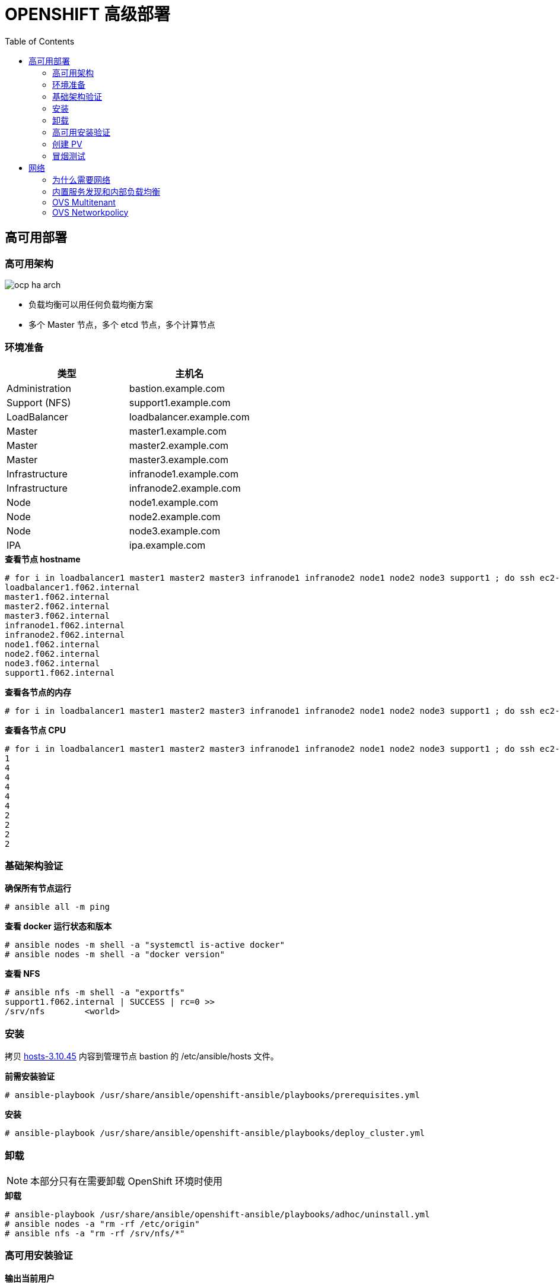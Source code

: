 = OPENSHIFT 高级部署
:toc: manual

== 高可用部署

=== 高可用架构

image:img/ocp-ha-arch.jpg[]

* 负载均衡可以用任何负载均衡方案
* 多个 Master 节点，多个 etcd 节点，多个计算节点

=== 环境准备

|===
|类型 |主机名 

|Administration
|bastion.example.com

|Support (NFS)
|support1.example.com

|LoadBalancer
|loadbalancer.example.com

|Master
|master1.example.com

|Master
|master2.example.com

|Master
|master3.example.com

|Infrastructure
|infranode1.example.com

|Infrastructure
|infranode2.example.com

|Node
|node1.example.com

|Node
|node2.example.com

|Node
|node3.example.com

|IPA
|ipa.example.com
|===

[source, text]
.*查看节点 hostname*
----
# for i in loadbalancer1 master1 master2 master3 infranode1 infranode2 node1 node2 node3 support1 ; do ssh ec2-user@$i.f062.internal 'hostname' ; done
loadbalancer1.f062.internal
master1.f062.internal
master2.f062.internal
master3.f062.internal
infranode1.f062.internal
infranode2.f062.internal
node1.f062.internal
node2.f062.internal
node3.f062.internal
support1.f062.internal
----

[source, text]
.*查看各节点的内存*
----
# for i in loadbalancer1 master1 master2 master3 infranode1 infranode2 node1 node2 node3 support1 ; do ssh ec2-user@$i.f062.internal 'free -g' ; done
----

[source, text]
.*查看各节点 CPU*
----
# for i in loadbalancer1 master1 master2 master3 infranode1 infranode2 node1 node2 node3 support1 ; do ssh ec2-user@$i.f062.internal 'grep -c ^processor /proc/cpuinfo' ; done
1
4
4
4
4
4
2
2
2
2
----

=== 基础架构验证

[source, text]
.*确保所有节点运行*
----
# ansible all -m ping
----

[source, text]
.*查看 docker 运行状态和版本*
----
# ansible nodes -m shell -a "systemctl is-active docker"
# ansible nodes -m shell -a "docker version"
----

[source, text]
.*查看 NFS*
----
# ansible nfs -m shell -a "exportfs"
support1.f062.internal | SUCCESS | rc=0 >>
/srv/nfs      	<world>
----

=== 安装

拷贝 link:install/hosts/hosts-3.10.45[hosts-3.10.45] 内容到管理节点 bastion 的 /etc/ansible/hosts 文件。

[source, text]
.*前需安装验证*
----
# ansible-playbook /usr/share/ansible/openshift-ansible/playbooks/prerequisites.yml
----

[source, text]
.*安装*
----
# ansible-playbook /usr/share/ansible/openshift-ansible/playbooks/deploy_cluster.yml
----

=== 卸载

NOTE: 本部分只有在需要卸载 OpenShift 环境时使用

[source, text]
.*卸载*
----
# ansible-playbook /usr/share/ansible/openshift-ansible/playbooks/adhoc/uninstall.yml
# ansible nodes -a "rm -rf /etc/origin"
# ansible nfs -a "rm -rf /srv/nfs/*"
----

=== 高可用安装验证

[source, text]
.*输出当前用户*
----
# oc whoami 
system:admin
----

[source, text]
.*输出所有节点*
----
# oc get nodes
NAME                       STATUS    ROLES     AGE       VERSION
infranode1.f062.internal   Ready     infra     10m       v1.10.0+b81c8f8
infranode2.f062.internal   Ready     infra     10m       v1.10.0+b81c8f8
master1.f062.internal      Ready     master    13m       v1.10.0+b81c8f8
master2.f062.internal      Ready     master    13m       v1.10.0+b81c8f8
master3.f062.internal      Ready     master    13m       v1.10.0+b81c8f8
node1.f062.internal        Ready     compute   10m       v1.10.0+b81c8f8
node2.f062.internal        Ready     compute   10m       v1.10.0+b81c8f8
node3.f062.internal        Ready     compute   10m       v1.10.0+b81c8f8
----

[source, text]
.*输出所有 Pod*
----
# oc get pod --all-namespaces -o wide | wc -l
76
# oc get pod --all-namespaces -o wide
NAMESPACE                           NAME                                       READY     STATUS      RESTARTS   AGE       IP              NODE
default                             docker-registry-1-qgnst                    1/1       Running     0          10m       10.130.2.2      infranode1.f062.internal
default                             registry-console-1-bdjl2                   1/1       Running     0          10m       10.130.0.2      master1.f062.internal
default                             router-1-67g5t                             1/1       Running     0          10m       192.199.0.40    infranode1.f062.internal
default                             router-1-s7vql                             1/1       Running     0          10m       192.199.0.138   infranode2.f062.internal
kube-service-catalog                apiserver-8cqtd                            1/1       Running     0          3m        10.128.0.6      master3.f062.internal
kube-service-catalog                apiserver-gr6nn                            1/1       Running     0          3m        10.130.0.5      master1.f062.internal
kube-service-catalog                apiserver-jmk9b                            1/1       Running     0          3m        10.129.0.7      master2.f062.internal
kube-service-catalog                controller-manager-ql84k                   1/1       Running     0          3m        10.129.0.8      master2.f062.internal
kube-service-catalog                controller-manager-qrfk6                   1/1       Running     0          3m        10.128.0.7      master3.f062.internal
kube-service-catalog                controller-manager-rftnl                   1/1       Running     0          3m        10.130.0.6      master1.f062.internal
kube-system                         master-api-master1.f062.internal           1/1       Running     0          13m       192.199.0.189   master1.f062.internal
kube-system                         master-api-master2.f062.internal           1/1       Running     0          13m       192.199.0.105   master2.f062.internal
kube-system                         master-api-master3.f062.internal           1/1       Running     0          13m       192.199.0.220   master3.f062.internal
kube-system                         master-controllers-master1.f062.internal   1/1       Running     0          13m       192.199.0.189   master1.f062.internal
kube-system                         master-controllers-master2.f062.internal   1/1       Running     0          13m       192.199.0.105   master2.f062.internal
kube-system                         master-controllers-master3.f062.internal   1/1       Running     0          13m       192.199.0.220   master3.f062.internal
kube-system                         master-etcd-master1.f062.internal          1/1       Running     0          13m       192.199.0.189   master1.f062.internal
kube-system                         master-etcd-master2.f062.internal          1/1       Running     0          13m       192.199.0.105   master2.f062.internal
kube-system                         master-etcd-master3.f062.internal          1/1       Running     0          13m       192.199.0.220   master3.f062.internal
openshift-ansible-service-broker    asb-1-fjkxx                                1/1       Running     0          3m        10.130.2.6      infranode1.f062.internal
openshift-infra                     hawkular-cassandra-1-v7svv                 1/1       Running     0          7m        10.128.0.3      master3.f062.internal
openshift-infra                     hawkular-metrics-jt5b9                     1/1       Running     0          7m        10.129.2.5      infranode2.f062.internal
openshift-infra                     hawkular-metrics-schema-mt775              0/1       Completed   0          8m        10.129.2.4      infranode2.f062.internal
openshift-infra                     heapster-ww5lr                             1/1       Running     0          7m        10.129.0.5      master2.f062.internal
openshift-logging                   logging-curator-1-rk98c                    1/1       Running     0          5m        10.128.2.2      node2.f062.internal
openshift-logging                   logging-es-data-master-1ptuekvq-1-deploy   1/1       Running     0          5m        10.128.0.5      master3.f062.internal
openshift-logging                   logging-es-data-master-1ptuekvq-1-dns66    0/2       Pending     0          4m        <none>          <none>
openshift-logging                   logging-fluentd-2b7mv                      1/1       Running     0          5m        10.128.2.3      node2.f062.internal
openshift-logging                   logging-fluentd-2pd82                      1/1       Running     0          5m        10.130.2.5      infranode1.f062.internal
openshift-logging                   logging-fluentd-bsbjj                      1/1       Running     0          5m        10.130.0.4      master1.f062.internal
openshift-logging                   logging-fluentd-cg9rs                      1/1       Running     0          5m        10.131.2.3      node3.f062.internal
openshift-logging                   logging-fluentd-cqpt6                      1/1       Running     0          5m        10.128.0.4      master3.f062.internal
openshift-logging                   logging-fluentd-qjwkr                      1/1       Running     0          5m        10.129.0.6      master2.f062.internal
openshift-logging                   logging-fluentd-rwhd6                      1/1       Running     0          5m        10.129.2.6      infranode2.f062.internal
openshift-logging                   logging-fluentd-sq5b6                      1/1       Running     0          5m        10.131.0.3      node1.f062.internal
openshift-logging                   logging-kibana-1-f79lb                     2/2       Running     0          5m        10.130.2.4      infranode1.f062.internal
openshift-metrics                   prometheus-0                               0/6       Pending     0          4m        <none>          <none>
openshift-metrics                   prometheus-node-exporter-98n9k             1/1       Running     0          4m        192.199.0.40    infranode1.f062.internal
openshift-metrics                   prometheus-node-exporter-9kgqf             1/1       Running     0          4m        192.199.0.220   master3.f062.internal
openshift-metrics                   prometheus-node-exporter-9vpjc             1/1       Running     0          4m        192.199.0.105   master2.f062.internal
openshift-metrics                   prometheus-node-exporter-crcwq             1/1       Running     0          4m        192.199.0.189   master1.f062.internal
openshift-metrics                   prometheus-node-exporter-h49rr             1/1       Running     0          4m        192.199.0.138   infranode2.f062.internal
openshift-metrics                   prometheus-node-exporter-tftwh             1/1       Running     0          4m        192.199.0.61    node2.f062.internal
openshift-metrics                   prometheus-node-exporter-zhrbg             1/1       Running     0          4m        192.199.0.77    node1.f062.internal
openshift-metrics                   prometheus-node-exporter-zqltm             1/1       Running     0          4m        192.199.0.94    node3.f062.internal
openshift-node                      sync-8vn8q                                 1/1       Running     0          12m       192.199.0.105   master2.f062.internal
openshift-node                      sync-frgls                                 1/1       Running     0          11m       192.199.0.40    infranode1.f062.internal
openshift-node                      sync-hldpx                                 1/1       Running     0          11m       192.199.0.138   infranode2.f062.internal
openshift-node                      sync-jgn6j                                 1/1       Running     0          11m       192.199.0.61    node2.f062.internal
openshift-node                      sync-mp2dn                                 1/1       Running     0          11m       192.199.0.94    node3.f062.internal
openshift-node                      sync-nbr9q                                 1/1       Running     0          12m       192.199.0.189   master1.f062.internal
openshift-node                      sync-xxjsl                                 1/1       Running     0          12m       192.199.0.220   master3.f062.internal
openshift-node                      sync-zfnkm                                 1/1       Running     0          11m       192.199.0.77    node1.f062.internal
openshift-sdn                       ovs-6mkxk                                  1/1       Running     0          11m       192.199.0.77    node1.f062.internal
openshift-sdn                       ovs-74k8m                                  1/1       Running     0          12m       192.199.0.105   master2.f062.internal
openshift-sdn                       ovs-8rm52                                  1/1       Running     0          11m       192.199.0.40    infranode1.f062.internal
openshift-sdn                       ovs-hcp2r                                  1/1       Running     0          12m       192.199.0.189   master1.f062.internal
openshift-sdn                       ovs-qhrcj                                  1/1       Running     0          11m       192.199.0.138   infranode2.f062.internal
openshift-sdn                       ovs-sx4t7                                  1/1       Running     0          12m       192.199.0.220   master3.f062.internal
openshift-sdn                       ovs-zgsxg                                  1/1       Running     0          11m       192.199.0.61    node2.f062.internal
openshift-sdn                       ovs-zh9ln                                  1/1       Running     0          11m       192.199.0.94    node3.f062.internal
openshift-sdn                       sdn-4c58q                                  1/1       Running     0          12m       192.199.0.220   master3.f062.internal
openshift-sdn                       sdn-68kgk                                  1/1       Running     0          12m       192.199.0.105   master2.f062.internal
openshift-sdn                       sdn-7vh5l                                  1/1       Running     0          11m       192.199.0.77    node1.f062.internal
openshift-sdn                       sdn-grr8g                                  1/1       Running     0          11m       192.199.0.61    node2.f062.internal
openshift-sdn                       sdn-pv47r                                  1/1       Running     0          11m       192.199.0.138   infranode2.f062.internal
openshift-sdn                       sdn-tdbg7                                  1/1       Running     0          11m       192.199.0.40    infranode1.f062.internal
openshift-sdn                       sdn-vprhs                                  1/1       Running     0          11m       192.199.0.94    node3.f062.internal
openshift-sdn                       sdn-xd6ks                                  1/1       Running     0          12m       192.199.0.189   master1.f062.internal
openshift-template-service-broker   apiserver-8ffkw                            1/1       Running     0          3m        10.128.0.8      master3.f062.internal
openshift-template-service-broker   apiserver-kcqdt                            1/1       Running     0          3m        10.130.0.7      master1.f062.internal
openshift-template-service-broker   apiserver-s4x9n                            1/1       Running     0          3m        10.129.0.9      master2.f062.internal
openshift-web-console               webconsole-7f944b7c85-5xmtr                1/1       Running     2          10m       10.130.0.3      master1.f062.internal
openshift-web-console               webconsole-7f944b7c85-89qxf                1/1       Running     2          10m       10.129.0.3      master2.f062.internal
openshift-web-console               webconsole-7f944b7c85-h8c5n                1/1       Running     2          10m       10.128.0.2      master3.f062.internal
----

=== 创建 PV

[source, text]
.*1. 创建 pv.sh*
----
cat << EOF > pv.sh
#!/usr/bin/sh

mkdir -p /srv/nfs/user-vols/pv{1..200}

for pvnum in {1..50} ; do
echo "/srv/nfs/user-vols/pv${pvnum} *(rw,root_squash)" >> /etc/exports.d/openshift-uservols.exports
chown -R nfsnobody.nfsnobody  /srv/nfs
chmod -R 777 /srv/nfs
done

systemctl restart nfs-server
EOF
----

[source, text]
.*2. 拷贝 pv.sh 到 NFS 服务器*
----
# ansible support1.f062.internal -m copy -a 'src=./pv.sh dest=~/pv.sh owner=root group=root mode=0744'
----

[source, text]
.*3. 在 NFS 服务器上执行 pv.sh*
----
# ansible support1.f062.internal -m shell -a '~/pv.sh'
----

[source, text]
.*4. 创建 pvs.sh，内容如下*
----
#!/usr/bin/sh

export GUID=`hostname|awk -F. '{print $2}'`

export volsize="5Gi"
mkdir /root/pvs
for volume in pv{1..25} ; do
cat << EOF > /root/pvs/${volume}
{
  "apiVersion": "v1",
  "kind": "PersistentVolume",
  "metadata": {
    "name": "${volume}"
  },
  "spec": {
    "capacity": {
        "storage": "${volsize}"
    },
    "accessModes": [ "ReadWriteOnce" ],
    "nfs": {
        "path": "/srv/nfs/user-vols/${volume}",
        "server": "support1.${GUID}.internal"
    },
    "persistentVolumeReclaimPolicy": "Recycle"
  }
}
EOF
echo "Created def file for ${volume}";
done;

# 10Gi
export volsize="10Gi"
for volume in pv{26..50} ; do
cat << EOF > /root/pvs/${volume}
{
  "apiVersion": "v1",
  "kind": "PersistentVolume",
  "metadata": {
    "name": "${volume}"
  },
  "spec": {
    "capacity": {
        "storage": "${volsize}"
    },
    "accessModes": [ "ReadWriteMany" ],
    "nfs": {
        "path": "/srv/nfs/user-vols/${volume}",
        "server": "support1.${GUID}.internal"
    },
    "persistentVolumeReclaimPolicy": "Retain"
  }
}
EOF
echo "Created def file for ${volume}";
done;
----

[source, text]
.*5. 执行 pvs.sh 创建 PV*
----
# chmod +x pvs.sh && ./pvs.sh
# cat /root/pvs/* | oc create -f -
----

[source, text]
.*6. 查看 ReadWriteOnce PV 配置*
----
# cat /root/pvs/pv1
{
  "apiVersion": "v1",
  "kind": "PersistentVolume",
  "metadata": {
    "name": "pv1"
  },
  "spec": {
    "capacity": {
        "storage": "5Gi"
    },
    "accessModes": [ "ReadWriteOnce" ],
    "nfs": {
        "path": "/srv/nfs/user-vols/pv1",
        "server": "support1.f062.internal"
    },
    "persistentVolumeReclaimPolicy": "Recycle"
  }
}
----

[source, text]
.*7. 查看 ReadWriteMany PV 配置*
----
# cat /root/pvs/pv28
{
  "apiVersion": "v1",
  "kind": "PersistentVolume",
  "metadata": {
    "name": "pv28"
  },
  "spec": {
    "capacity": {
        "storage": "10Gi"
    },
    "accessModes": [ "ReadWriteMany" ],
    "nfs": {
        "path": "/srv/nfs/user-vols/pv28",
        "server": "support1.f062.internal"
    },
    "persistentVolumeReclaimPolicy": "Retain"
  }
}
----

=== 冒烟测试

本部分测试 OpenShift 高级部署环境，确保集群运行正常，PV 可以正常工作，镜像可以 S2I 生成并推送到镜像仓库，应用可以正常运行，路由可以路由外部请求。

使用 `nodejs-mongo-persistent` 模版可以创建一个应用，使用 MongoDB 保存数据且需要挂载存储。

[source, text]
.*1. 创建一个新工程*
----
# oc new-project smoke-test
----

[source, text]
.*2. 创建 nodejs 应用*
----
# oc new-app nodejs-mongo-persistent
----

[source, text]
.*3. 查看 PV 挂载情况*
----
# oc get pv | grep mongodb
pv1               5Gi        RWO            Recycle          Bound       smoke-test/mongodb                                             15m
----

[source, text]
.*4. 查看路由*
----
# oc get routes
NAME                      HOST/PORT                                                          PATH      SERVICES                  PORT      TERMINATION   WILDCARD
nodejs-mongo-persistent   nodejs-mongo-persistent-smoke-test.apps.f062.example.opentlc.com             nodejs-mongo-persistent   <all>                   None
----

[source, text]
.*5. 外部访问服务测试*
----
$ curl http://nodejs-mongo-persistent-smoke-test.apps.f062.example.opentlc.com
----

NOTE: 打开浏览器，访问 http://nodejs-mongo-persistent-smoke-test.apps.f062.example.opentlc.com 可以测试应用。

[source, text]
.*6. 删除测试工程*
----
$ oc delete project smoke-test
----

== 网络

=== 为什么需要网络

为什么 OpenShift/Kubernetes 需要网络？应为默认 Docker 采用虚拟桥接设备，一个主机上的所有容器都连接到虚拟桥接设备，一个主机上面的所有容器之间可以通信，但不同主机上容器不能直接通信，不同主机上的容器通信需要端口映射等配置，所以为了方便不同主机上的容器通信，Kubernetes 引入网络的概念，*OpenShift/Kubernetes 的网络是为了灵活控制不同主机上容器之间的通信*。网络也称软件定义网络，Software-Defined Networking (SDN)。

Container Network Interface(CNI) 接口定义了配置网络接口的描述和标准，

image:img/ocp-net-plugin.png[]

OpenShift 提供一系列实现了 CNI 的网络网络插件，OpenShift OVS 为默认插件，OVS 又有三种模式：ovs-subnet，ovs-multitenant，ovs-networkpolicy，安装过程中可通过如下 Ansible 变量进行配置

[source, text]
----
os_sdn_network_plugin_name='redhat/openshift-ovs-subnet'
os_sdn_network_plugin_name='redhat/openshift-ovs-multitenant'
os_sdn_network_plugin_name='redhat/openshift-ovs-networkpolicy'
----

.*OpenShift SDN OVS 插件*
|===
|名称 |是否默认 |说明

|ovs-subnet
|是
|定义了一个扁平的网络，任意一个 Pod 可以通任意 Pod 或 Service 通信

|ovs-multitenant
|否
|定义了一层抽象网络隔离，一个 Project 中处于一个虚拟网络中，且有唯一的 VNID，不同 Project 中的 Pod 不能和其它 Project 中的 Pod 或 Service 通信。

|ovs-networkpolicy
|否
|允许通过 NetworkPolicy 对象定义自己的网络隔离策略

|===

=== 内置服务发现和内部负载均衡

OpenShift/Kubernetes 在网络应用层提出 `Service` 的概念是一个非常好的设计（相比较传统中间件架构），一个 `Service` 包括一组运行的容器，或是位于一组容器之上的一个抽象，而 `Service` 的最重要的两个标准化特性是：

* 内部负载均衡(internal load-balancing) 
* 内置服务发现 - Service 会定义一个 `Selector: app=hello-openshift,deploymentconfig=hello-openshift`，当应用容器中的标签(`Labels`)能和 Service 的 `Selector` 匹配时，内置服务发现起作用，将应用容器添加到服务 

image:img/ocp-svc-discover-load-balancing.png[]

容器化应用通常以 `Pod` 封装，`Service` 和 `Pod` 除了 `Name`, `Namespace`, `Selector`, `Labels` 等属性外，还有以下重要属性：

* `IP`
* `Port`
* `Endpoints`
* `Session Affinity`

本部分围绕以上 `Service` 和 `Pod` 的属性去说明 OpenShift 网络应用层的内置服务发现和内部负载均衡。

==== I - 创建测试工程

[source, text]
.*1. 创建工程并部署应用*
----
# oc new-project servicelayer

# oc new-app openshift/hello-openshift:v1.1.1.1
----

[source, text]
.*2. 扩展 `hello-openshift` 为 4 个运行实例*
----
# oc scale dc/hello-openshift --replicas=4
deploymentconfig.apps.openshift.io "hello-openshift" scaled
----

[source, text]
.*3. 查看 4 个实例正常运行*
----
# oc get pods -o wide
NAME                      READY     STATUS    RESTARTS   AGE       IP            NODE
hello-openshift-1-46q9h   1/1       Running   0          2m        10.128.2.11   node2.f062.internal
hello-openshift-1-5kptl   1/1       Running   0          56s       10.128.2.12   node2.f062.internal
hello-openshift-1-jqvhj   1/1       Running   0          56s       10.131.0.12   node1.f062.internal
hello-openshift-1-nk8w6   1/1       Running   0          56s       10.131.2.12   node3.f062.internal
----

==== II - Round-Robin

OpenShift 中默认创建的服务负载均衡策略是 Round-Robin。

[source, text]
.*1. 查看服务明细*
----
# oc describe svc hello-openshift
Name:              hello-openshift
Namespace:         servicelayer
Labels:            app=hello-openshift
Annotations:       openshift.io/generated-by=OpenShiftNewApp
Selector:          app=hello-openshift,deploymentconfig=hello-openshift
Type:              ClusterIP
IP:                172.30.37.237
Port:              8080-tcp  8080/TCP
TargetPort:        8080/TCP
Endpoints:         10.128.2.11:8080,10.128.2.12:8080,10.131.0.12:8080 + 1 more...
Port:              8888-tcp  8888/TCP
TargetPort:        8888/TCP
Endpoints:         10.128.2.11:8888,10.128.2.12:8888,10.131.0.12:8888 + 1 more...
Session Affinity:  None
Events:            <none>
----

NOTE: `hello-openshift` 的 IP 为 `172.30.37.237`，`Type` 为 `ClusterIP`，`Session Affinity` 为 `None`。

[source, text]
.*2. `ssh` 到 master1*
----
# ssh master1.f062.internal
$ sudo -i
# oc project servicelayer
----

[source, text]
.*3. 查看 hello-openshift 服务 8080 端口 iptables 规则*
----
# iptables-save | grep servicelayer/hello-openshift | grep 8080
-A KUBE-SEP-5ALW7DB4ASV2H75B -s 10.128.2.11/32 -m comment --comment "servicelayer/hello-openshift:8080-tcp" -j KUBE-MARK-MASQ
-A KUBE-SEP-5ALW7DB4ASV2H75B -p tcp -m comment --comment "servicelayer/hello-openshift:8080-tcp" -m tcp -j DNAT --to-destination 10.128.2.11:8080
-A KUBE-SEP-7JAYOUKDEDIW6LF6 -s 10.131.0.12/32 -m comment --comment "servicelayer/hello-openshift:8080-tcp" -j KUBE-MARK-MASQ
-A KUBE-SEP-7JAYOUKDEDIW6LF6 -p tcp -m comment --comment "servicelayer/hello-openshift:8080-tcp" -m tcp -j DNAT --to-destination 10.131.0.12:8080
-A KUBE-SEP-SCPXWX5WPAPOOM2W -s 10.131.2.12/32 -m comment --comment "servicelayer/hello-openshift:8080-tcp" -j KUBE-MARK-MASQ
-A KUBE-SEP-SCPXWX5WPAPOOM2W -p tcp -m comment --comment "servicelayer/hello-openshift:8080-tcp" -m tcp -j DNAT --to-destination 10.131.2.12:8080
-A KUBE-SEP-TSDFXFOXWPPSIHKV -s 10.128.2.12/32 -m comment --comment "servicelayer/hello-openshift:8080-tcp" -j KUBE-MARK-MASQ
-A KUBE-SEP-TSDFXFOXWPPSIHKV -p tcp -m comment --comment "servicelayer/hello-openshift:8080-tcp" -m tcp -j DNAT --to-destination 10.128.2.12:8080
-A KUBE-SERVICES -d 172.30.37.237/32 -p tcp -m comment --comment "servicelayer/hello-openshift:8080-tcp cluster IP" -m tcp --dport 8080 -j KUBE-SVC-BXIL3WE3EN2EVZ7N
-A KUBE-SVC-BXIL3WE3EN2EVZ7N -m comment --comment "servicelayer/hello-openshift:8080-tcp" -m statistic --mode random --probability 0.25000000000 -j KUBE-SEP-5ALW7DB4ASV2H75B
-A KUBE-SVC-BXIL3WE3EN2EVZ7N -m comment --comment "servicelayer/hello-openshift:8080-tcp" -m statistic --mode random --probability 0.33332999982 -j KUBE-SEP-TSDFXFOXWPPSIHKV
-A KUBE-SVC-BXIL3WE3EN2EVZ7N -m comment --comment "servicelayer/hello-openshift:8080-tcp" -m statistic --mode random --probability 0.50000000000 -j KUBE-SEP-7JAYOUKDEDIW6LF6
-A KUBE-SVC-BXIL3WE3EN2EVZ7N -m comment --comment "servicelayer/hello-openshift:8080-tcp" -j KUBE-SEP-SCPXWX5WPAPOOM2W
----

[source, text]
.*4. hello-openshift 服务路径是一个目的地匹配规则，跳转到另一个 iptables 规则 `KUBE-SVC-BXIL3WE3EN2EVZ7N`*
----
-A KUBE-SERVICES -d 172.30.37.237/32 -p tcp -m comment --comment "servicelayer/hello-openshift:8080-tcp cluster IP" -m tcp --dport 8080 -j KUBE-SVC-BXIL3WE3EN2EVZ7N
----

[source, text]
.*5. 有四个 `KUBE-SVC-BXIL3WE3EN2EVZ7N` 规则，通过随机的方式进行挑转*
----
-A KUBE-SVC-BXIL3WE3EN2EVZ7N -m comment --comment "servicelayer/hello-openshift:8080-tcp" -m statistic --mode random --probability 0.25000000000 -j KUBE-SEP-5ALW7DB4ASV2H75B
-A KUBE-SVC-BXIL3WE3EN2EVZ7N -m comment --comment "servicelayer/hello-openshift:8080-tcp" -m statistic --mode random --probability 0.33332999982 -j KUBE-SEP-TSDFXFOXWPPSIHKV
-A KUBE-SVC-BXIL3WE3EN2EVZ7N -m comment --comment "servicelayer/hello-openshift:8080-tcp" -m statistic --mode random --probability 0.50000000000 -j KUBE-SEP-7JAYOUKDEDIW6LF6
-A KUBE-SVC-BXIL3WE3EN2EVZ7N -m comment --comment "servicelayer/hello-openshift:8080-tcp" -j KUBE-SEP-SCPXWX5WPAPOOM2W
----

[source, text]
.*6. 寻找 `KUBE-SEP-5ALW7DB4ASV2H75B` 下一跳，规则链中 `DNAT` 将请求转向相关 Pod*
----
-A KUBE-SEP-5ALW7DB4ASV2H75B -s 10.128.2.11/32 -m comment --comment "servicelayer/hello-openshift:8080-tcp" -j KUBE-MARK-MASQ
-A KUBE-SEP-5ALW7DB4ASV2H75B -p tcp -m comment --comment "servicelayer/hello-openshift:8080-tcp" -m tcp -j DNAT --to-destination 10.128.2.11:8080
----

==== III - Session Affinity

[source, text]
.*1. 编辑 `hello-openshift` 服务*
----
# oc edit svc hello-openshift
----

[source, text]
.*2. 修改 sessionAffinity 为 `ClientIP`*
----
sessionAffinity: ClientIP
----

[source, text]
.*3. 查看服务明细*
----
# oc describe svc hello-openshift
Name:              hello-openshift
Namespace:         servicelayer
Labels:            app=hello-openshift
Annotations:       openshift.io/generated-by=OpenShiftNewApp
Selector:          app=hello-openshift,deploymentconfig=hello-openshift
Type:              ClusterIP
IP:                172.30.37.237
Port:              8080-tcp  8080/TCP
TargetPort:        8080/TCP
Endpoints:         10.128.2.11:8080,10.128.2.12:8080,10.131.0.12:8080 + 1 more...
Port:              8888-tcp  8888/TCP
TargetPort:        8888/TCP
Endpoints:         10.128.2.11:8888,10.128.2.12:8888,10.131.0.12:8888 + 1 more...
Session Affinity:  ClientIP
Events:            <none>
----

[source, text]
.*4. 查看 hello-openshift 服务 8080 端口 iptables 规则*
----
# iptables-save | grep servicelayer/hello-openshift | grep 8080
-A KUBE-SEP-5ALW7DB4ASV2H75B -s 10.128.2.11/32 -m comment --comment "servicelayer/hello-openshift:8080-tcp" -j KUBE-MARK-MASQ
-A KUBE-SEP-5ALW7DB4ASV2H75B -p tcp -m comment --comment "servicelayer/hello-openshift:8080-tcp" -m recent --set --name KUBE-SEP-5ALW7DB4ASV2H75B --mask 255.255.255.255 --rsource -m tcp -j DNAT --to-destination 10.128.2.11:8080
-A KUBE-SEP-7JAYOUKDEDIW6LF6 -s 10.131.0.12/32 -m comment --comment "servicelayer/hello-openshift:8080-tcp" -j KUBE-MARK-MASQ
-A KUBE-SEP-7JAYOUKDEDIW6LF6 -p tcp -m comment --comment "servicelayer/hello-openshift:8080-tcp" -m recent --set --name KUBE-SEP-7JAYOUKDEDIW6LF6 --mask 255.255.255.255 --rsource -m tcp -j DNAT --to-destination 10.131.0.12:8080
-A KUBE-SEP-SCPXWX5WPAPOOM2W -s 10.131.2.12/32 -m comment --comment "servicelayer/hello-openshift:8080-tcp" -j KUBE-MARK-MASQ
-A KUBE-SEP-SCPXWX5WPAPOOM2W -p tcp -m comment --comment "servicelayer/hello-openshift:8080-tcp" -m recent --set --name KUBE-SEP-SCPXWX5WPAPOOM2W --mask 255.255.255.255 --rsource -m tcp -j DNAT --to-destination 10.131.2.12:8080
-A KUBE-SEP-TSDFXFOXWPPSIHKV -s 10.128.2.12/32 -m comment --comment "servicelayer/hello-openshift:8080-tcp" -j KUBE-MARK-MASQ
-A KUBE-SEP-TSDFXFOXWPPSIHKV -p tcp -m comment --comment "servicelayer/hello-openshift:8080-tcp" -m recent --set --name KUBE-SEP-TSDFXFOXWPPSIHKV --mask 255.255.255.255 --rsource -m tcp -j DNAT --to-destination 10.128.2.12:8080
-A KUBE-SERVICES -d 172.30.37.237/32 -p tcp -m comment --comment "servicelayer/hello-openshift:8080-tcp cluster IP" -m tcp --dport 8080 -j KUBE-SVC-BXIL3WE3EN2EVZ7N
-A KUBE-SVC-BXIL3WE3EN2EVZ7N -m comment --comment "servicelayer/hello-openshift:8080-tcp" -m recent --rcheck --seconds 10800 --reap --name KUBE-SEP-5ALW7DB4ASV2H75B --mask 255.255.255.255 --rsource -j KUBE-SEP-5ALW7DB4ASV2H75B
-A KUBE-SVC-BXIL3WE3EN2EVZ7N -m comment --comment "servicelayer/hello-openshift:8080-tcp" -m recent --rcheck --seconds 10800 --reap --name KUBE-SEP-TSDFXFOXWPPSIHKV --mask 255.255.255.255 --rsource -j KUBE-SEP-TSDFXFOXWPPSIHKV
-A KUBE-SVC-BXIL3WE3EN2EVZ7N -m comment --comment "servicelayer/hello-openshift:8080-tcp" -m recent --rcheck --seconds 10800 --reap --name KUBE-SEP-7JAYOUKDEDIW6LF6 --mask 255.255.255.255 --rsource -j KUBE-SEP-7JAYOUKDEDIW6LF6
-A KUBE-SVC-BXIL3WE3EN2EVZ7N -m comment --comment "servicelayer/hello-openshift:8080-tcp" -m recent --rcheck --seconds 10800 --reap --name KUBE-SEP-SCPXWX5WPAPOOM2W --mask 255.255.255.255 --rsource -j KUBE-SEP-SCPXWX5WPAPOOM2W
-A KUBE-SVC-BXIL3WE3EN2EVZ7N -m comment --comment "servicelayer/hello-openshift:8080-tcp" -m statistic --mode random --probability 0.25000000000 -j KUBE-SEP-5ALW7DB4ASV2H75B
-A KUBE-SVC-BXIL3WE3EN2EVZ7N -m comment --comment "servicelayer/hello-openshift:8080-tcp" -m statistic --mode random --probability 0.33332999982 -j KUBE-SEP-TSDFXFOXWPPSIHKV
-A KUBE-SVC-BXIL3WE3EN2EVZ7N -m comment --comment "servicelayer/hello-openshift:8080-tcp" -m statistic --mode random --probability 0.50000000000 -j KUBE-SEP-7JAYOUKDEDIW6LF6
-A KUBE-SVC-BXIL3WE3EN2EVZ7N -m comment --comment "servicelayer/hello-openshift:8080-tcp" -j KUBE-SEP-SCPXWX5WPAPOOM2W
----

[source, text]
.*5. 查看第一跳 SVC 的规则*
----
-A KUBE-SERVICES -d 172.30.37.237/32 -p tcp -m comment --comment "servicelayer/hello-openshift:8080-tcp cluster IP" -m tcp --dport 8080 -j KUBE-SVC-BXIL3WE3EN2EVZ7N
----

[source, text]
.*6. 查看第二跳规则链*
----
-A KUBE-SVC-BXIL3WE3EN2EVZ7N -m comment --comment "servicelayer/hello-openshift:8080-tcp" -m recent --rcheck --seconds 10800 --reap --name KUBE-SEP-5ALW7DB4ASV2H75B --mask 255.255.255.255 --rsource -j KUBE-SEP-5ALW7DB4ASV2H75B
-A KUBE-SVC-BXIL3WE3EN2EVZ7N -m comment --comment "servicelayer/hello-openshift:8080-tcp" -m recent --rcheck --seconds 10800 --reap --name KUBE-SEP-TSDFXFOXWPPSIHKV --mask 255.255.255.255 --rsource -j KUBE-SEP-TSDFXFOXWPPSIHKV
-A KUBE-SVC-BXIL3WE3EN2EVZ7N -m comment --comment "servicelayer/hello-openshift:8080-tcp" -m recent --rcheck --seconds 10800 --reap --name KUBE-SEP-7JAYOUKDEDIW6LF6 --mask 255.255.255.255 --rsource -j KUBE-SEP-7JAYOUKDEDIW6LF6
-A KUBE-SVC-BXIL3WE3EN2EVZ7N -m comment --comment "servicelayer/hello-openshift:8080-tcp" -m recent --rcheck --seconds 10800 --reap --name KUBE-SEP-SCPXWX5WPAPOOM2W --mask 255.255.255.255 --rsource -j KUBE-SEP-SCPXWX5WPAPOOM2W
-A KUBE-SVC-BXIL3WE3EN2EVZ7N -m comment --comment "servicelayer/hello-openshift:8080-tcp" -m statistic --mode random --probability 0.25000000000 -j KUBE-SEP-5ALW7DB4ASV2H75B
-A KUBE-SVC-BXIL3WE3EN2EVZ7N -m comment --comment "servicelayer/hello-openshift:8080-tcp" -m statistic --mode random --probability 0.33332999982 -j KUBE-SEP-TSDFXFOXWPPSIHKV
-A KUBE-SVC-BXIL3WE3EN2EVZ7N -m comment --comment "servicelayer/hello-openshift:8080-tcp" -m statistic --mode random --probability 0.50000000000 -j KUBE-SEP-7JAYOUKDEDIW6LF6
-A KUBE-SVC-BXIL3WE3EN2EVZ7N -m comment --comment "servicelayer/hello-openshift:8080-tcp" -j KUBE-SEP-SCPXWX5WPAPOOM2W
----

和 `Round-Robin` 相比，第二调多了 `-m recent --rcheck --seconds 10800` 相关规则，在一端时间内粘性转向同一个规则。

[source, text]
.*7. 查看第三跳，规则链中 `DNAT` 将请求转向相关 Pod*
----
-A KUBE-SEP-5ALW7DB4ASV2H75B -s 10.128.2.11/32 -m comment --comment "servicelayer/hello-openshift:8080-tcp" -j KUBE-MARK-MASQ
-A KUBE-SEP-5ALW7DB4ASV2H75B -p tcp -m comment --comment "servicelayer/hello-openshift:8080-tcp" -m recent --set --name KUBE-SEP-5ALW7DB4ASV2H75B --mask 255.255.255.255 --rsource -m tcp -j DNAT --to-destination 10.128.2.11:8080
----

=== OVS Multitenant

安装 OpenShift 时添加配置如下 Ansible Inventory 变量，配置网络为 `openshift-ovs-multitenant`:

[source, text]
----
os_sdn_network_plugin_name='redhat/openshift-ovs-multitenant'
----

==== I - 创建测试工程

[source, text]
.*1. 创建两个测试工程，并分别通过 hello-openshift 镜像部署应用*
----
# oc new-project pizzaparty-dev
# oc new-project fancypants-dev
  
# oc new-app openshift/hello-openshift:v1.1.1.1 -n pizzaparty-dev
# oc new-app openshift/hello-openshift:v1.1.1.1 -n fancypants-dev
----

[source, text]
.*2. 查看 hello-openshift Pod 运行状态*
----
# oc get pod --all-namespaces | grep hello-openshift
fancypants-dev                      hello-openshift-1-zbd8l                    1/1       Running     0          1m
pizzaparty-dev                      hello-openshift-1-dzh58                    1/1       Running     0          1m
----

[source, text]
.*3. 分别在两个工程中创建两个 bash Pod*
----
# oc run shelly -n pizzaparty-dev --image=openshift3/ose-deployer --command=true -- bash -c 'while true; do sleep 1; done'
# oc run shelly -n fancypants-dev --image=openshift3/ose-deployer --command=true -- bash -c 'while true; do sleep 1; done'
----

[source, text]
.*4. 查看 bash Pod 运行状态*
----
# oc get pod --all-namespaces | grep shelly
fancypants-dev                      shelly-1-tgmgw                             1/1       Running     0          39s
pizzaparty-dev                      shelly-1-jdn74                             1/1       Running     0          47s
----

==== II - 虚拟网络 NETID

[source, text]
.*查看 netnamespaces 属性 NETID*
----
# oc get netnamespaces
NAME                                NETID      EGRESS IPS
fancypants-dev                      6646260    []
...
pizzaparty-dev                      15713197   []
----

NOTE: 两个 netnamespaces 的虚拟网络 ID 不同。

==== III - Multitenancy 网络隔离性测试

[source, text]
.*1. 获取 Pod 的 IP 地址*
----
# oc get pod -n pizzaparty-dev
NAME                      READY     STATUS    RESTARTS   AGE
hello-openshift-1-dzh58   1/1       Running   0          45m
shelly-1-jdn74            1/1       Running   0          40m

# oc describe pod -n pizzaparty-dev hello-openshift-1-dzh58 | egrep 'IP|Node:' 
Node:           node1.f062.internal/192.199.0.77
IP:             10.131.0.7

# oc get pod -n fancypants-dev 
NAME                      READY     STATUS    RESTARTS   AGE
hello-openshift-1-zbd8l   1/1       Running   0          48m
shelly-1-tgmgw            1/1       Running   0          43m

# oc describe pod -n fancypants-dev hello-openshift-1-zbd8l | egrep 'IP|Node:'
Node:           node3.f062.internal/192.199.0.94
IP:             10.131.2.7
----

NOTE: `hello-openshift` 位于 `pizzaparty-dev` IP 地址为 `10.131.0.7`，而 `hello-openshift` 位于 `fancypants-dev` IP 地址为 10.131.2.7。

[source, text]
.*2. 在 `fancypants-dev` 中使用 `oc rsh` 进入 `shelly` Pod*
----
# oc rsh -n fancypants-dev $(oc get pod -n fancypants-dev | grep shelly | awk '{print $1}')
----

[source, text]
.*3. 查看 `fancypants-dev` 中 `shelly` Pod 的 IP 地址，并访问 `fancypants-dev` 中 `hello-openshift` 服务*
----
sh-4.2$ ip a | grep inet | grep eth0
    inet 10.131.0.8/23 brd 10.131.1.255 scope global eth0

sh-4.2$ curl http://10.131.2.7:8080 -m 1
Hello OpenShift!
----

[source, text]
.*4. 接着步骤 3，在 `fancypants-dev` 中 `shelly` Pod 中访问 `pizzaparty-dev` 提供的 `hello-openshift` 服务*
----
sh-4.2$ curl http://10.131.0.7:8080 -m 1
curl: (28) Connection timed out after 1001 milliseconds
----

NOTE: 上面步骤说明 `fancypants-dev` 和 `pizzaparty-dev` 是两个不同的虚拟网络环境，`fancypants-dev` 中运行的容器不能和 `pizzaparty-dev` 中运行的容器通信。

[source, text]
.*5. 在 `pizzaparty-dev` 中使用 `oc rsh` 进入 `shelly` Pod*
----
# oc rsh -n pizzaparty-dev $(oc get pod -n pizzaparty-dev | grep shelly | awk '{print $1}')
----

[source, text]
.*6. 查看 `pizzaparty-dev` 中 `shelly` Pod 的 IP 地址，并访问 `pizzaparty-dev` 中 `hello-openshift` 服务*
----
sh-4.2$ ip a | grep inet | grep eth0
    inet 10.131.2.8/23 brd 10.131.3.255 scope global eth0

sh-4.2$ curl http://10.131.0.7:8080 -m 1
Hello OpenShift!
----

[source, text]
.*7. 接着步骤 6，在 `pizzaparty-dev` 中 `shelly` Pod 中访问 `fancypants-dev` 提供的 `hello-openshift` 服务*
----
sh-4.2$ curl http://10.131.2.7:8080 -m 1
curl: (28) Connection timed out after 1000 milliseconds
----

NOTE: 步骤 5 - 7 再次证明 `fancypants-dev` 和 `pizzaparty-dev` 是两个不同的虚拟网络环境。

==== IV - Join Projects

`oc adm pod-network` 命令可以将两个工程级联在一起，使其处于同一个 Open vSwitch 虚拟网络。

[source, text]
.*1. 级联 `pizzaparty-dev` 和 `fancypants-dev`*
----
# oc adm pod-network join-projects --to=fancypants-dev pizzaparty-dev
----

[source, text]
.*2. 查看两个工程所在虚拟网络 ID*
----
# oc get netnamespaces | grep dev
fancypants-dev                      6646260    []
pizzaparty-dev                      6646260    []
----

NOTE: 注意，两个工程的 NETID 是相同的。

[source, text]
.*3. 在 `pizzaparty-dev` 中使用 `oc rsh` 进入 `shelly` Pod*
----
# oc rsh -n pizzaparty-dev $(oc get pod -n pizzaparty-dev | grep shelly | awk '{print $1}')
----

[source, text]
.*4. 在 `shelly` Pod 中分别访问 `pizzaparty-dev` 和 `fancypants-dev` 提供的 `hello-openshift` 服务*
----
sh-4.2$ curl http://10.131.0.7:8080 -m 1
Hello OpenShift!

sh-4.2$ curl http://10.131.2.7:8080 -m 1
Hello OpenShift!
----

=== OVS Networkpolicy

安装 OpenShift 时添加如下 Ansible Inventory 变量，配置网络为 `openshift-ovs-networkpolicy`

[source, text]
----
os_sdn_network_plugin_name='redhat/openshift-ovs-networkpolicy'
----

==== I - 应用部署

[source, text]
.*1. 克隆应用*
----
# git clone https://github.com/newgoliath/microservices-on-openshift
# cd microservices-on-openshift/installscripts/
----

[source, text]
.*2. 创建 3 个 Project*
----
# oc new-project msclient
# oc new-project msservices
# oc new-project msinfra
----

[source, text]
.*3. 便捷 1.setVariable.sh *
----
# cat 1.setVariable.sh 
export OSE_DOMAIN=apps.example.com
export OSE_CLIENT_PROJECT=msclient
export OSE_SERVICES_PROJECT=msservices
export OSE_INFRA_PROJECT=msinfra
export FROM_GMAIL=kylinsoong.1214@gmail.com
export FROM_GMAIL_PASSWORD=XirZVyDjVvodKnMXDGwsw4JJsrzKpTby
export TWITTER_CONSUMER_KEY=nothign
export TWITTER_CONSUMER_SECRET=nothing
export TWITTER_OAUTH_ACCESS_TOKEN=noting 
export TWITTER_OAUTH_ACCESS_TOKEN_SECRET=nothing
----

[source, text]
.*4. 依次执行脚本*
----
# source 1.setVariable.sh

----

[source, text]
.**
----

----

[source, text]
.**
----

----

